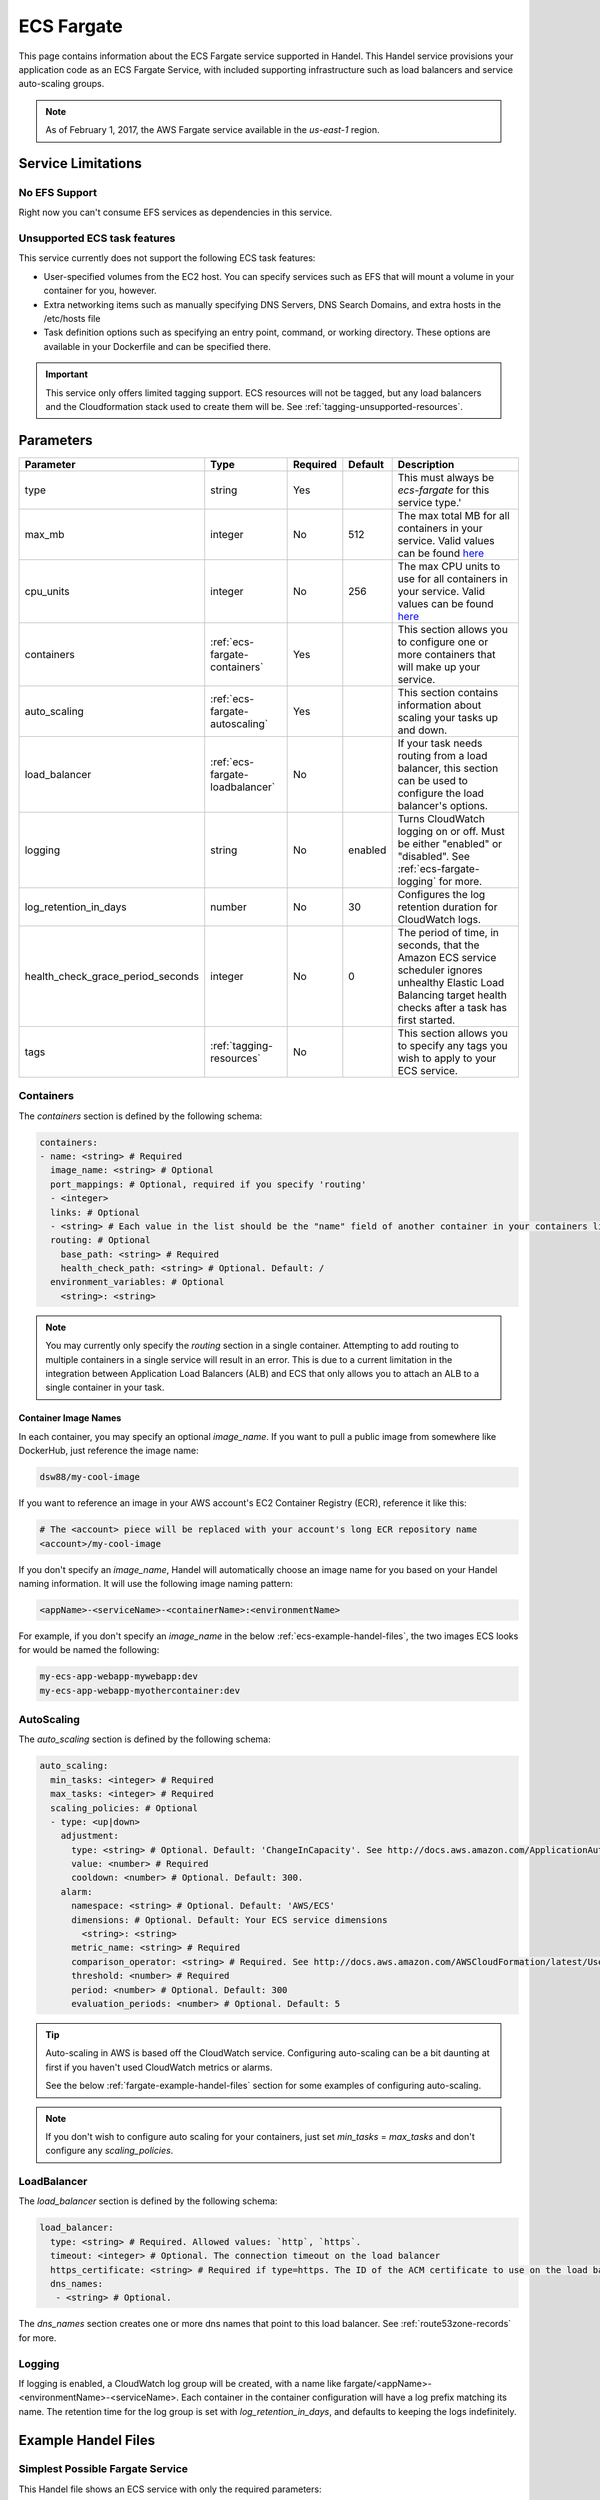 .. _ecs-fargate:

ECS Fargate
===========
This page contains information about the ECS Fargate service supported in Handel. This Handel service provisions your application code as an ECS Fargate Service, with included supporting infrastructure such as load balancers and service auto-scaling groups.

.. NOTE::
  
  As of February 1, 2017, the AWS Fargate service available in the *us-east-1* region.

Service Limitations
-------------------
No EFS Support
~~~~~~~~~~~~~~
Right now you can't consume EFS services as dependencies in this service.

Unsupported ECS task features
~~~~~~~~~~~~~~~~~~~~~~~~~~~~~
This service currently does not support the following ECS task features:

* User-specified volumes from the EC2 host. You can specify services such as EFS that will mount a volume in your container for you, however.
* Extra networking items such as manually specifying DNS Servers, DNS Search Domains, and extra hosts in the /etc/hosts file
* Task definition options such as specifying an entry point, command, or working directory. These options are available in your Dockerfile and can be specified there.

.. IMPORTANT::

    This service only offers limited tagging support. ECS resources will not be tagged, but any load balancers and the Cloudformation stack used to create them will be. See :ref:`tagging-unsupported-resources`.


Parameters
----------
.. list-table::
   :header-rows: 1

   * - Parameter
     - Type
     - Required
     - Default
     - Description
   * - type
     - string
     - Yes
     - 
     - This must always be *ecs-fargate* for this service type.'
   * - max_mb
     - integer
     - No
     - 512
     - The max total MB for all containers in your service. Valid values can be found `here <https://docs.aws.amazon.com/AWSCloudFormation/latest/UserGuide/aws-resource-ecs-taskdefinition.html#cfn-ecs-taskdefinition-memory>`__
   * - cpu_units
     - integer
     - No
     - 256
     - The max CPU units to use for all containers in your service. Valid values can be found `here <https://docs.aws.amazon.com/AWSCloudFormation/latest/UserGuide/aws-resource-ecs-taskdefinition.html#cfn-ecs-taskdefinition-cpuhttps://docs.aws.amazon.com/AWSCloudFormation/latest/UserGuide/aws-resource-ecs-taskdefinition.html#cfn-ecs-taskdefinition-cpu>`__
   * - containers
     - :ref:`ecs-fargate-containers`
     - Yes
     - 
     - This section allows you to configure one or more containers that will make up your service.
   * - auto_scaling
     - :ref:`ecs-fargate-autoscaling`
     - Yes
     - 
     - This section contains information about scaling your tasks up and down.
   * - load_balancer
     - :ref:`ecs-fargate-loadbalancer`
     - No
     - 
     - If your task needs routing from a load balancer, this section can be used to configure the load balancer's options.
   * - logging
     - string
     - No
     - enabled
     - Turns CloudWatch logging on or off. Must be either "enabled" or "disabled". See :ref:`ecs-fargate-logging` for more.
   * - log_retention_in_days
     - number
     - No
     - 30
     - Configures the log retention duration for CloudWatch logs.
   * - health_check_grace_period_seconds
     - integer
     - No
     - 0
     - The period of time, in seconds, that the Amazon ECS service scheduler ignores unhealthy Elastic Load Balancing target health checks after a task has first started.  
   * - tags
     - :ref:`tagging-resources`
     - No
     - 
     - This section allows you to specify any tags you wish to apply to your ECS service.

.. _ecs-fargate-containers:

Containers
~~~~~~~~~~
The `containers` section is defined by the following schema:

.. code-block:: yaml

    containers:
    - name: <string> # Required
      image_name: <string> # Optional
      port_mappings: # Optional, required if you specify 'routing'
      - <integer>
      links: # Optional
      - <string> # Each value in the list should be the "name" field of another container in your containers list
      routing: # Optional
        base_path: <string> # Required
        health_check_path: <string> # Optional. Default: /
      environment_variables: # Optional
        <string>: <string>

.. NOTE::

  You may currently only specify the `routing` section in a single container. Attempting to add routing to multiple containers in a single service will result in an error. This is due to a current limitation in the integration between Application Load Balancers (ALB) and ECS that only allows you to attach an ALB to a single container in your task.

Container Image Names
*********************
In each container, you may specify an optional *image_name*. If you want to pull a public image from somewhere like DockerHub, just reference the image name:

.. code-block:: none

    dsw88/my-cool-image

If you want to reference an image in your AWS account's EC2 Container Registry (ECR), reference it like this:

.. code-block:: none

    # The <account> piece will be replaced with your account's long ECR repository name
    <account>/my-cool-image

If you don't specify an *image_name*, Handel will automatically choose an image name for you based on your Handel naming information. It will use the following image naming pattern:

.. code-block:: none

    <appName>-<serviceName>-<containerName>:<environmentName>

For example, if you don't specify an *image_name* in the below :ref:`ecs-example-handel-files`, the two images ECS looks for would be named the following:

.. code-block:: none

    my-ecs-app-webapp-mywebapp:dev
    my-ecs-app-webapp-myothercontainer:dev


.. _ecs-fargate-autoscaling:

AutoScaling
~~~~~~~~~~~
The `auto_scaling` section is defined by the following schema:

.. code-block:: yaml

    auto_scaling:
      min_tasks: <integer> # Required
      max_tasks: <integer> # Required
      scaling_policies: # Optional
      - type: <up|down>
        adjustment:
          type: <string> # Optional. Default: 'ChangeInCapacity'. See http://docs.aws.amazon.com/ApplicationAutoScaling/latest/APIReference/API_StepScalingPolicyConfiguration.html for allowed values
          value: <number> # Required
          cooldown: <number> # Optional. Default: 300. 
        alarm:
          namespace: <string> # Optional. Default: 'AWS/ECS'
          dimensions: # Optional. Default: Your ECS service dimensions
            <string>: <string>
          metric_name: <string> # Required
          comparison_operator: <string> # Required. See http://docs.aws.amazon.com/AWSCloudFormation/latest/UserGuide/aws-properties-cw-alarm.html#cfn-cloudwatch-alarms-comparisonoperator for allowed values.
          threshold: <number> # Required
          period: <number> # Optional. Default: 300
          evaluation_periods: <number> # Optional. Default: 5


.. TIP::

  Auto-scaling in AWS is based off the CloudWatch service. Configuring auto-scaling can be a bit daunting at first if you haven't used CloudWatch metrics or alarms. 
  
  See the below :ref:`fargate-example-handel-files` section for some examples of configuring auto-scaling.

.. NOTE::

  If you don't wish to configure auto scaling for your containers, just set `min_tasks` = `max_tasks` and don't configure any *scaling_policies*.

.. _ecs-fargate-loadbalancer:

LoadBalancer
~~~~~~~~~~~~
The `load_balancer` section is defined by the following schema:

.. code-block:: yaml
    
    load_balancer:
      type: <string> # Required. Allowed values: `http`, `https`. 
      timeout: <integer> # Optional. The connection timeout on the load balancer
      https_certificate: <string> # Required if type=https. The ID of the ACM certificate to use on the load balancer.
      dns_names:
       - <string> # Optional.

The `dns_names` section creates one or more dns names that point to this load balancer. See :ref:`route53zone-records` for more.

.. _ecs-fargate-logging:

Logging
~~~~~~~
If logging is enabled, a CloudWatch log group will be created, with a name like fargate/<appName>-<environmentName>-<serviceName>.
Each container in the container configuration will have a log prefix matching its name. The retention time for the log
group is set with `log_retention_in_days`, and defaults to keeping the logs indefinitely.

.. _fargate-example-handel-files:

Example Handel Files
--------------------
Simplest Possible Fargate Service
~~~~~~~~~~~~~~~~~~~~~~~~~~~~~~~~~
This Handel file shows an ECS service with only the required parameters:

.. code-block:: yaml

    version: 1

    name: my-fargate-app

    environments:
      dev:
        webapp:
          type: ecs-fargate
          auto_scaling:
            min_tasks: 1
            max_tasks: 1
          containers:
          - name: mywebapp

Web Service
~~~~~~~~~~~
This Handel file shows a Fargate service configured with HTTP routing to it via a load balancer:

.. code-block:: yaml

    version: 1

    name: my-fargate-app

    environments:
      dev:
        webapp:
          type: ecs-fargate
          auto_scaling:
            min_tasks: 1
            max_tasks: 1
          load_balancer:
            type: http
          containers:
          - name: mywebapp
            port_mappings:
            - 5000
            routing:
              base_path: /mypath
              health_check_path: /

Multiple Containers
~~~~~~~~~~~~~~~~~~~
This Handel file shows a Fargate service with two containers being configured:

.. code-block:: yaml

    version: 1

    name: my-fargate-app

    environments:
      dev:
        webapp:
          type: ecs-fargate
          auto_scaling:
            min_tasks: 1
            max_tasks: 1
          load_balancer:
            type: http
            timeout: 120
          tags:
            mytag: myvalue
          containers:
          - name: mywebapp
            port_mappings:
            - 5000
            environment_variables:
              MY_VAR: myvalue
            routing:
              base_path: /mypath
              health_check_path: /
          - name: myothercontainer

Auto-Scaling On Service CPU Utilization
~~~~~~~~~~~~~~~~~~~~~~~~~~~~~~~~~~~~~~~
This Handel file shows a Fargate service auto-scaling on its own CPU Utilization metric. Note that in the *alarm* section you can leave off things like *namespace* and *dimensions* and it will default to your Fargate service for those values:

.. code-block:: yaml

    version: 1

    name: my-fargate-app

    environments:
      dev:
        webapp:
          type: ecs-fargate
          auto_scaling:
            min_tasks: 1
            max_tasks: 11
            scaling_policies:
            - type: up
              adjustment:
                value: 5
              alarm:
                metric_name: CPUUtilization
                comparison_operator: GreaterThanThreshold
                threshold: 70
            - type: down
              adjustment:
                value: 5
              alarm:
                metric_name: CPUUtilization
                comparison_operator: LessThanThreshold
                threshold: 30
          load_balancer:
            type: http
          containers:
          - name: fargatetest
            port_mappings:
            - 5000
            routing:
              base_path: /mypath

Auto-Scaling On Queue Size
~~~~~~~~~~~~~~~~~~~~~~~~~~
This Handel file shows an ECS service scaling off the size of a queue it consumes:

.. code-block:: yaml

    version: 1

    name: my-fargate-app

    environments:
      dev:
        webapp:
          type: ecs-fargate
          auto_scaling:
            min_tasks: 1
            max_tasks: 11
            scaling_policies:
            - type: up
              adjustment:
                value: 5
              alarm:
                namespace: AWS/SQS
                dimensions:
                  QueueName: my-fargate-app-dev-queue-sqs
                metric_name: ApproximateNumberOfMessagesVisible
                comparison_operator: GreaterThanThreshold
                threshold: 2000
            - type: down
              adjustment:
                value: 5
              alarm:
                namespace: AWS/SQS
                dimensions:
                  QueueName: my-fargate-app-dev-queue-sqs
                metric_name: ApproximateNumberOfMessagesVisible
                comparison_operator: LessThanThreshold
                threshold: 100
          load_balancer:
            type: http
          containers:
          - name: fargatetest
            port_mappings:
            - 5000
            routing:
              base_path: /mypath
          dependencies:
          - queue
        queue:
          type: sqs

        
Depending on this service
-------------------------
The ECS Fargate service cannot be referenced as a dependency for another Handel service

Events produced by this service
-------------------------------
The ECS Fargate service does not produce events for other Handel services to consume.

Events consumed by this service
-------------------------------
The ECS Fargate service does not consume events from other Handel services.
